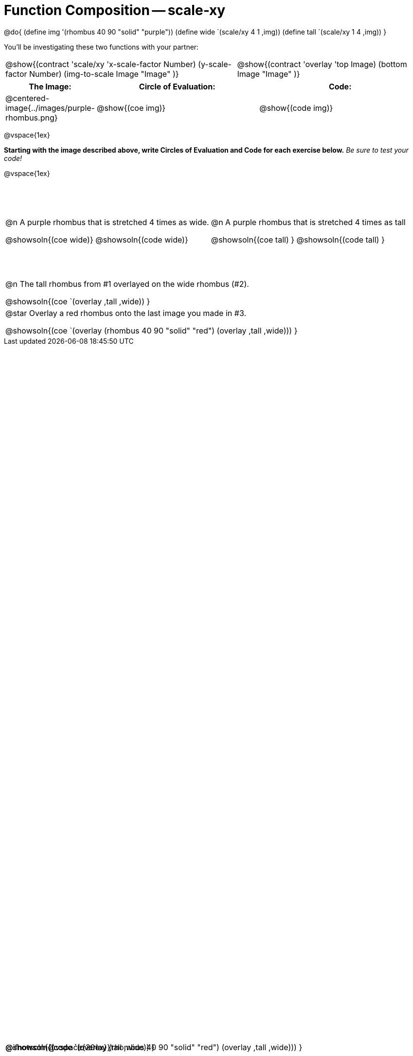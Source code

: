= Function Composition -- scale-xy

++++
<style>
#content table .autonum::after { content: ')'; }

.firstTable { height: 2in; }
td { display: relative; }

/* Force the code solution to the bottom of the row */
.content .paragraph:nth-child(3) p { position: absolute; bottom: 0; }
</style>
++++

@do{
	(define img '(rhombus 40 90 "solid" "purple"))
	(define wide `(scale/xy 4 1 ,img))
	(define tall `(scale/xy 1 4 ,img))
}

You’ll be investigating these two functions with your partner:

[.contracts, cols="5a, 4a", frame="none", grid="none"]
|===
| @show{(contract 'scale/xy '((x-scale-factor Number) (y-scale-factor Number) (img-to-scale Image)) "Image" )}
| @show{(contract 'overlay '((top Image) (bottom Image)) "Image" )}
|===

[.demo, cols="^.^1,^.^3,^.^3",stripes="none",options="header"]
|===
| *The Image:*
| *Circle of Evaluation:*
| *Code:*

| @centered-image{../images/purple-rhombus.png}
| @show{(coe  img)}
| @show{(code img)}
|===

@vspace{1ex}

*Starting with the image described above, write Circles of Evaluation and Code for each exercise below.* _Be sure to test your code!_

@vspace{1ex}

[.firstTable, cols="1a,1a", stripes="none"]
|===

| @n A purple rhombus that is stretched 4 times as wide.

@showsoln{(coe wide)}
@showsoln{(code wide)}

@ifnotsoln{@vspace{20ex}}

| @n A purple rhombus that is stretched 4 times as tall

@showsoln{(coe tall) }
@showsoln{(code tall) }

|===


[.FillVerticalSpace, cols="1a", stripes="none"]
|===

| @n  The tall rhombus from #1 overlayed on the wide rhombus (#2).

@showsoln{(coe `(overlay ,tall ,wide)) }

@showsoln{(code `(overlay ,tall ,wide)) }

| @star Overlay a red rhombus onto the last image you made in #3.

@showsoln{(coe `(overlay (rhombus 40 90 "solid" "red") (overlay ,tall ,wide))) }

@showsoln{(code `(overlay (rhombus 40 90 "solid" "red") (overlay ,tall ,wide))) }

|===

